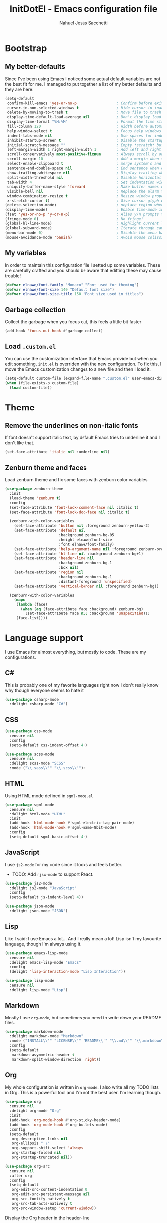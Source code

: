 #+TITLE: InitDotEl - Emacs configuration file
#+AUTHOR: Nahuel Jesús Sacchetti

* Bootstrap

** My better-defaults

Since I've been using Emacs I noticed some actual default variables are not the best fit for me. I managed to put together a list of my better defaults and they are here:

#+BEGIN_SRC emacs-lisp
(setq-default
 confirm-kill-emacs 'yes-or-no-p                  ; Confirm before exit
 cursor-in-non-selected-windows t                 ; Hide cursor in inactive windows
 delete-by-moving-to-trash t                      ; Move file to trash instead of removing it
 display-time-default-load-average nil            ; Don't display load avereage
 display-time-format "%H:%M"                      ; Format the time string
 fill-column 120                                  ; Width before automatic line breaks
 help-window-select t                             ; Focus help windows when opened
 indent-tabs-mode nil                             ; Use spaces for indentation
 inhibit-startup-screen t                         ; Disable the startup window
 initial-scratch-message ""                       ; Empty *scratch* buffer
 left-margin-width 1 right-margin-width 1         ; Add left and right margins
 scroll-conservatively most-positive-fixnum       ; Always scroll by one line
 scroll-margin 10                                 ; Add a margin when scrolling vertically
 select-enable-clipboard t                        ; merge system's and Emacs' clipboard
 sentence-end-double-space nil                    ; End sentence when dot and space
 show-trailing-whitespace nil                     ; Display trailing whitespaces
 split-width-threshold nil                        ; Disable horizontal window splitting
 tab-width 4                                      ; Set indentation width
 uniquify-buffer-name-style 'forward              ; Make buffer names unique
 visible-bell nil                                 ; Replace the alarm to an audible one
 window-combination-resize t                      ; Resize window proportionally
 x-stretch-cursor t)                              ; Give cursor glyph width
(delete-selection-mode)                           ; Replace region when inserting text
(display-time-mode)                               ; Enable time-mode in mode-line
(fset 'yes-or-no-p 'y-or-n-p)                     ; Alias y/n prompts to yes/no
(fringe-mode 0)                                   ; No fringe!
(global-hl-line-mode)                             ; Highlight current line
(global-subword-mode)                             ; Iterate through camelCase words
(menu-bar-mode 0)                                 ; Disable the menu bar
(mouse-avoidance-mode 'banish)                    ; Avoid mouse colission with point
#+END_SRC

** My variables

In order to maintain this configuration file I setted up some variables. These are carefully crafted and you should be aware that editting these may cause trouble!

#+BEGIN_SRC emacs-lisp
(defvar elnawe/font-family "Monaco" "Font used for theming")
(defvar elnawe/font-size 140 "Default font size")
(defvar elnawe/font-size-title 150 "Font size used in titles")
#+END_SRC

** Garbage collection

Collect the garbage when you focus out, this feels a little bit faster

#+BEGIN_SRC emacs-lisp
(add-hook 'focus-out-hook #'garbage-collect)
#+END_SRC

** Load =.custom.el=

You can use the customization interface that Emacs provide but when you edit something, =init.el= is overriden with the
new configuration. To fix this, I move the Emacs customization changes to a new file and then I load it.

#+BEGIN_SRC emacs-lisp
(setq-default custom-file (expand-file-name ".custom.el" user-emacs-directory))
(when (file-exists-p custom-file)
  (load custom-file))
#+END_SRC

* Theme

** Remove the underlines on non-italic fonts

If font doesn't support italic text, by default Emacs tries to underline it and I don't like that.

#+BEGIN_SRC emacs-lisp
  (set-face-attribute 'italic nil :underline nil)
#+END_SRC

** Zenburn theme and faces

Load zenburn theme and fix some faces with zenburn color variables

#+BEGIN_SRC emacs-lisp
(use-package zenburn-theme
  :init
  (load-theme 'zenburn t)
  :config
  (set-face-attribute 'font-lock-comment-face nil :italic t)
  (set-face-attribute 'font-lock-doc-face nil :italic t)

  (zenburn-with-color-variables
    (set-face-attribute 'button nil :foreground zenburn-yellow-2)
    (set-face-attribute 'default nil
                        :background zenburn-bg-05
                        :height elnawe/font-size
                        :font elnawe/font-family)
    (set-face-attribute 'help-argument-name nil :foreground zenburn-orange :italic nil)
    (set-face-attribute 'hl-line nil :background zenburn-bg+1)
    (set-face-attribute 'header-line nil
                        :background zenburn-bg-1
                        :box nil)
    (set-face-attribute 'region nil
                        :background zenburn-bg-1
                        :distant-foreground 'unspecified)
    (set-face-attribute 'vertical-border nil :foreground zenburn-bg))

  (zenburn-with-color-variables
    (mapc
     (lambda (face)
       (when (eq (face-attribute face :background) zenburn-bg)
         (set-face-attribute face nil :background 'unspecified)))
     (face-list))))
#+END_SRC

* Language support

I use Emacs for almost everything, but mostly to code. These are my configurations.

** C#

This is probably one of my favorite languages right now I don't really know why though everyone seems to hate it.

#+BEGIN_SRC emacs-lisp
(use-package csharp-mode
  :delight csharp-mode "C#")
#+END_SRC

** CSS

#+BEGIN_SRC emacs-lisp
  (use-package css-mode
    :ensure nil
    :config
    (setq-default css-indent-offset 4))

  (use-package scss-mode
    :ensure nil
    :delight scss-mode "SCSS"
    :mode ("\\.sass\\'" "\\.scss\\'"))
#+END_SRC

** HTML

Using HTML mode defined in =sgml-mode.el=

#+BEGIN_SRC emacs-lisp
  (use-package sgml-mode
    :ensure nil
    :delight html-mode "HTML"
    :init
    (add-hook 'html-mode-hook #'sgml-electric-tag-pair-mode)
    (add-hook 'html-mode-hook #'sgml-name-8bit-mode)
    :config
    (setq-default sgml-basic-offset 4))
#+END_SRC

** JavaScript

I use =js2-mode= for my code since it looks and feels better.

- TODO: Add =rjsx-mode= to support React.

#+BEGIN_SRC emacs-lisp
  (use-package js2-mode
    :delight js2-mode "JavaScript"
    :config
    (setq-default js-indent-level 4))

  (use-package json-mode
    :delight json-mode "JSON")
#+END_SRC

** Lisp

Like I said: I use Emacs a lot... And I really mean a lot! Lisp isn't my favourite language, though I'm always using it.

#+BEGIN_SRC emacs-lisp
(use-package emacs-lisp-mode
  :ensure nil
  :delight emacs-lisp-mode "Emacs"
  :config
  (delight 'lisp-interaction-mode "Lisp Interaction"))

(use-package lisp-mode
  :ensure nil
  :delight lisp-mode "Lisp")
#+END_SRC

** Markdown

Mostly I use =org-mode=, but sometimes you need to write down your README files.

#+BEGIN_SRC emacs-lisp
  (use-package markdown-mode
    :delight markdown-mode "Markdown"
    :mode ("INSTALL\\'" "LICENSE\\'" "README\\'" "\\.md\\'" "\\.markdown\\'")
    :config
    (setq-default
     markdown-asymmetric-header t
     markdown-split-window-direction 'right))
#+END_SRC
** Org

My whole configuration is written in =org-mode=. I also write all my TODO lists in Org. This is a powerful tool and I'm not the best user. I'm learning though.

#+BEGIN_SRC emacs-lisp
(use-package org
  :ensure nil
  :delight org-mode "Org"
  :init
  (add-hook 'org-mode-hook #'org-sticky-header-mode)
  (add-hook 'org-mode-hook #'org-bullets-mode)
  :config
  (setq-default
   org-descriptive-links nil
   org-ellipsis " ↓"
   org-support-shift-select 'always
   org-startup-folded nil
   org-startup-truncated nil))

(use-package org-src
  :ensure nil
  :after org
  :config
  (setq-default
   org-edit-src-content-indentation 0
   org-edit-src-persistent-message nil
   org-src-fontify-natively t
   org-src-tab-acts-natively t
   org-src-window-setup 'current-window))
#+END_SRC

Display the Org header in the header-line

#+BEGIN_SRC emacs-lisp
(use-package org-sticky-header
  :config
  (setq-default
   org-sticky-header-full-path 'full
   org-sticky-header-outline-path-separator " / "))
#+END_SRC

** Python

I'm not using =python-mode= all the time but sometimes I create little scripts to help me with the dirty work.

#+BEGIN_SRC emacs-lisp
(use-package python
  :ensure nil
  :delight python-mode "Python")

(use-package pip-requirements
  :delight pip-requirements-mode "PyPA Requirements")
#+END_SRC

* Major features

** Alert

Alerts instead of messages. Very useful when debugging!

#+BEGIN_SRC emacs-lisp
(use-package alert
  :config
  (when (eq system-type 'darwin)
    (setq-default alert-defaults-style 'osx-notifier)))
#+END_SRC

** Auto-completition

I'm not a very big fan of auto-complete my words but sometimes it's a bit helpful.

#+BEGIN_SRC emacs-lisp
(use-package company
  :config
  (global-company-mode)
  (setq-default
   company-idle-delay 0.2
   company-minimum-prefix-length 1
   company-tooltip-align-annotations t))
#+END_SRC

** Emacs everyday

Since I use Emacs all the time, everyday, almost for everything I need some neat configurations. They are all here.

*** Auto-indent as you write

Helps me to maintain my code aligned with aggresive indentation

#+BEGIN_SRC emacs-lisp
(use-package aggressive-indent
  :config
  (aggressive-indent-global-mode))
#+END_SRC

*** Backup copies

Manage the backup copies. Always keeping them but save them inside Emacs directory.

#+BEGIN_SRC emacs-lisp
(setq-default
 backup-by-copying t
 backup-directory-alist '(("." . "~/.emacs.d/saves"))
 delete-old-versions 'never
 make-backup-files t
 version-control 'numbered)
#+END_SRC

*** Bell notifications =C-g=

Beucase Mac and Linux have different behavior when quitting/canceling actions, I manage to pull out a function that
defines how the bell should work. *NOTE:* This only happens when canceling certain actions like "exit a minibuffer",
"abort recursive edit" or "abort isearch".

#+BEGIN_SRC emacs-lisp
(setq ring-bell-function
      (lambda ()
        (unless (memq this-command
                      '(isearch-abort abort-recursive-edit exit-minibuffer keyboard-quit))
          (ding))))
#+END_SRC

*** Dim other buffers

Automatically dim my other buffers

#+BEGIN_SRC emacs-lisp
(use-package auto-dim-other-buffers
  :init
  (auto-dim-other-buffers-mode)
  :config
  (zenburn-with-color-variables
    (set-face-attribute 'auto-dim-other-buffers-face nil :background zenburn-bg-1)))
#+END_SRC

*** Disable documentation at point

I don't want to see documentation in the echo area because it conflicts with =flycheck=

#+BEGIN_SRC emacs-lisp
(use-package eldoc
  :ensure nil
  :config
  (global-eldoc-mode -1))
#+END_SRC

*** Fill paragraph automatically

When I'm in =text-mode= I want my paragraph to be just the lenght of my ruler. Also, I don't want to use =M-q= to adjust
it by myself, because Emacs allow me to do it automatically!

#+BEGIN_SRC emacs-lisp
(use-package simple
  :ensure nil
  :config
  (add-hook 'text-mode-hook #'turn-on-auto-fill))
#+END_SRC

*** Interactively doing things =ido=

I use =ido-mode= because it feels super fast. I like what =helm= does but makes my editor look like any other modern
editor. I use =ido-vertical-mode= to order my list with a neat look and also =flx-ido= to better matching.

#+BEGIN_SRC emacs-lisp
(use-package ido
  :init
  (ido-mode 1)
  :config
  (setq-default
   ido-create-new-buffer 'always
   ido-enable-flex-matching t
   ido-everywhere t
   ido-file-extensions-order '(".js" ".org" ".el" ".json")
   ido-ignore-buffers '("\\ " shakurov/ido-ignore)
   ido-use-filename-at-point 'guess)

  (defvar elnawe/ido-unignore '())

  (defun shakurov/ido-ignore (name)
    "Ignore all non-user (a.k.a. *starred*) buffers except those listed in `elnawe/ido-unignore'."
    (and (string-match "\\*" name)
         (not (member name elnawe/ido-unignore)))))

(use-package ido-vertical-mode
  :init
  (ido-vertical-mode 1)
  :config
  (setq-default
   ido-use-faces t
   ido-vertical-define-keys 'C-n-C-p-up-and-down
   ido-vertical-show-count t)

  (zenburn-with-color-variables
    (set-face-attribute 'ido-vertical-first-match-face nil
                        :background zenburn-bg+1
                        :bold t
                        :foreground zenburn-yellow-1)
    (set-face-attribute 'ido-vertical-only-match-face nil
                        :background nil
                        :foreground nil)
    (set-face-attribute 'ido-vertical-match-face nil
                        :foreground nil)))

(use-package flx-ido
  :init
  (flx-ido-mode 1))
#+END_SRC

Also =smex= helps me go through =M-x= easily and with all the benefits of =ido-mode=

#+BEGIN_SRC emacs-lisp
(use-package smex
  :init
  (smex-initialize)
  :bind
  ("M-x" . smex))
#+END_SRC

*** Kill unused buffers

Clean my buffer list on delay with =midnight= beucase I leave Emacs always open. Keep this configuration always alive.

#+BEGIN_SRC emacs-lisp
(use-package midnight
  :ensure nil
  :config
  (setq-default clean-buffers-list-delay-general 1)
  (add-to-list 'clean-buffers-list-kill-never-buffer-names "initdotel.org"))
#+END_SRC

** Expanding code

Using built-in =hippie-exp= package to manage expansions. This is a DWIM-like (Do What I Mean) expansion, trying to be smart depending on its context.
Mostly you can use any kind of expansion with =<C-return>=

#+BEGIN_SRC emacs-lisp
(use-package emmet-mode
  :bind
  (:map emmet-mode-keymap
        ("<C-return>" . nil)
        ("C-M-<left>" . nil)
        ("C-M-<right>" . nil)
        ("C-c w" . nil))
  :init
  (add-hook 'css-mode-hook #'emmet-mode)
  (add-hook 'html-mode-hook #'emmet-mode)
  :config
  (setq-default emmet-move-cursor-between-quote t))

(use-package hippie-exp
  :ensure nil
  :preface
  (defun elnawe/emmet-try-expand-line (args)
    "Try `emmet-expand-line' if `emmet-mode' is active. Else, does nothing."
     (interactive "P")
     (when emmet-mode (emmet-expand-line args)))
  :bind
  ("<C-return>" . hippie-expand)
  :config
  (setq-default
   hippie-expand-try-functions-list '(yas-hippie-try-expand elnawe/emmet-try-expand-line)
   hippie-expand-verbose nil))

(use-package yasnippet
  :init
  (add-hook 'csharp-mode-hook #'yas-minor-code)
  (add-hook 'emacs-lisp-mode-hook #'yas-minor-mode)
  (add-hook 'html-mode-hook #'yas-minor-mode)
  (add-hook 'js2-mode-hook #'yas-minor-mode)
  (add-hook 'org-mode-hook #'yas-minor-mode)
  (add-hook 'python-mode-hook #'yas-minor-mode)
  :config
  (setq-default yas-snippet-dirs '("~/.emacs.d/snippets"))
  (yas-reload-all)
  (unbind-key "TAB" yas-minor-mode-map)
  (unbind-key "<tab>" yas-minor-mode-map))
#+END_SRC

** Help

One great feature of Emacs is the self-documentation. This little configuration makes navigating through it a little bit easier.

#+BEGIN_SRC emacs-lisp
(use-package help-mode
  :ensure nil
  :bind
  (:map help-mode-map
        ("<" . help-go-back)
        (">" . help-go-forward)))
#+END_SRC

** Linting

I write a big amount of code everyday and sometimes I'm really inspired so I don't stop writing and coding. When I finish I've to double-check my code to see if I miss something and that's when my linting configuration kicks in.
This configuration need some binaries so don't forget to read my [[file+emacs:README.org][README.org]] to learn about this.

#+BEGIN_SRC emacs-lisp
(use-package flycheck
  :init
  (add-hook 'emacs-lisp-mode-hook #'flycheck-mode)
  (add-hook 'js-mode-hook #'flycheck-mode)
  :config
  (setq-default
   flycheck-check-syntax-automatically '(save mode-enabled)
   flycheck-disabled-checkers '(emacs-lisp-checkdoc)
   flycheck-display-errors-delay .3)
  (zenburn-with-color-variables
    (set-face-attribute 'flycheck-error nil :underline zenburn-red)
    (set-face-attribute 'flycheck-info nil :underline zenburn-blue+1)
    (set-face-attribute 'flycheck-warning nil :underline zenburn-orange)
    (set-face-attribute 'flycheck-fringe-error nil :foreground zenburn-red)
    (set-face-attribute 'flycheck-fringe-info nil :foreground zenburn-blue+1)
    (set-face-attribute 'flycheck-fringe-warning nil :foreground zenburn-orange)))
#+END_SRC

** Mode-line

This is where I spend most of the time. I love customization and Emacs bring me something like this to play. I use =spaceline= to customize my mode-line, but I'm positive that in some future I will move back to =powerline=.

*** Delight

This package allows me to rename the major/minor modes "lightes", so they look more like a compact and  descriptive string instead of the awful name that they already have (I'm looking at you =js2-mode=). *NOTE*: Since this package is installed as main dependency, this piece of coude is merely for configuration.

#+BEGIN_SRC emacs-lisp
(use-package delight
  :ensure nil
  :config
  (defadvice powerline-major-mode (around delight-powerline-major-mode activate)
    (let ((inhibit-mode-name-delight nil)) ad-do-it))
  (defadvice powerline-minor-modes (around delight-powerline-minor-modes activate)
    (let ((inhibit-mode-name-delight nil)) ad-do-it)))
#+END_SRC

*** Spaceline

#+BEGIN_SRC emacs-lisp
(use-package spaceline
  :init
  (require 'spaceline-config)
  (setq-default mode-line-format '("%e" (:eval (spaceline-ml-main))))
  (spaceline-define-segment
      elnawe/version-control
    "Better version control information."
    (when vc-mode
      (defvar current-branch
        (substring vc-mode (+ 2 (length (symbol-name (vc-backend buffer-file-name))))))
      (powerline-raw
       (s-trim (concat current-branch
                       (when (buffer-file-name)
                         (pcase (vc-state (buffer-file-name))
                           (`up-to-date "")
                           (`edited " *"))))))))
  :config
  (setq-default
   powerline-default-separator 'slant
   powerline-height 20
   spaceline-flycheck-bullet (format "%s %s" "⚑" "%s")
   spaceline-highlight-face-func 'spaceline-highlight-face-modified
   spaceline-separator-dir-left '(left . left)
   spaceline-separator-dir-right '(right . right))
  (spaceline-emacs-theme)

  (spaceline-install
    '((major-mode :face highlight-face)
      (projectile-root)
      ((buffer-id line) :separator ":")
      (anzu))
    '((selection-info)
      ((flycheck-error flycheck-warning flycheck-info))
      (elnawe/version-control)
      ((hud buffer-position))
      (global :face highlight-face)))

  (zenburn-with-color-variables
    (set-face-attribute 'mode-line nil
                        :box nil
                        :foreground zenburn-bg+3
                        :height elnawe/font-size)
    (set-face-attribute 'mode-line-inactive nil
                        :box nil
                        :foreground zenburn-bg+3
                        :height elnawe/font-size)
    (set-face-attribute 'spaceline-flycheck-error nil :foreground zenburn-red)
    (set-face-attribute 'spaceline-flycheck-info nil :foreground zenburn-blue+1)
    (set-face-attribute 'spaceline-flycheck-warning nil :foreground zenburn-orange)
    (set-face-attribute 'spaceline-highlight-face nil
                        :background zenburn-yellow
                        :foreground zenburn-fg-1)
    (set-face-attribute 'spaceline-modified nil
                        :background zenburn-red
                        :foreground zenburn-red-4)
    (set-face-attribute 'spaceline-read-only nil
                        :background zenburn-blue+1
                        :foreground zenburn-blue-5)
    (set-face-attribute 'spaceline-unmodified nil
                        :background zenburn-green-1
                        :foreground zenburn-green+4)))
#+END_SRC

** Navigation

Some helpers to navigate through and inside files

Smarter =C-a=. Props to: [[http://github.com/angrybacon][angrybacon]]

#+BEGIN_SRC emacs-lisp
(global-set-key [remap move-beginning-of-line] 'angrybacon/beginning-of-line-dwim)

(defun angrybacon/beginning-of-line-dwim ()
  "Move point to first non-whitespace character, or beginning of line."
  (interactive "^")
  (let ((origin (point)))
    (beginning-of-line)
    (and (= origin (point))
         (back-to-indentation))))
#+END_SRC

*** Go to definition

When working on big projects *go to definition* it's a must. =dumb-jump= helps me with that.

#+BEGIN_SRC emacs-lisp
(use-package dumb-jump
  :bind
  (([f12] . dumb-jump-go)
   ("C-M-S-g" . dumb-jump-go-prefer-external-other-window))
  :config
  (dumb-jump-mode 1))
#+END_SRC

*** Mouse scrolling

I barely use my mouse but when I do...

#+BEGIN_SRC emacs-lisp
(use-package mwheel
  :ensure nil
  :config
  (setq-default
   mouse-wheel-progressive-speed nil
   mouse-wheel-scroll-amount '(1 ((shift) . 5) ((control)))))
#+END_SRC

*** Search and replace

Better search and replace with =anzu=. This is a known =vim= package that [[https://github.com/syohex/emacs-anzu][syohex]] ported to Emacs. Also, here I've some =isearch= configuration to work with better regexp searching mechanics.

#+BEGIN_SRC emacs-lisp
(use-package anzu
  :bind ([remap query-replace] . anzu-query-replace-regexp)
  :config
  (global-anzu-mode)
  (setq-default
   anzu-cons-mode-line-p nil)
  (zenburn-with-color-variables
    (set-face-attribute 'anzu-replace-highlight nil
                        :background zenburn-red-4
                        :foreground zenburn-red+1)
    (set-face-attribute 'anzu-replace-to nil
                        :background zenburn-green-1
                        :foreground zenburn-green+4)))

(use-package isearch
  :ensure nil
  :bind
  (("C-S-r" . isearch-backward-regexp)
   ("C-S-s" . isearch-forward-regexp)
   :map isearch-mode-map
   ("<M-down>" . isearch-ring-advance)
   ("<M-up>" . isearch-ring-retreat)
   :map minibuffer-local-isearch-map
   ("<M-down>" . next-history-element)
   ("<M-up>" . previous-history-element))
  :init
  (setq-default
   isearch-allow-scroll t
   lazy-highlight-cleanup nil
   lazy-highlight-initial-delay 0)
  (zenburn-with-color-variables
    (set-face-attribute 'isearch nil
                        :background zenburn-blue
                        :foreground zenburn-blue-5)
    (set-face-attribute 'isearch-lazy-highlight-face nil
                        :background zenburn-blue-5
                        :foreground zenburn-blue)))
#+END_SRC

** OS specific configurations

Because I use Emacs everywhere, I need some extra configurations.

*** MacOS

#+BEGIN_SRC emacs-lisp
(when (eq system-type 'darwin)
  (setq-default
   elnawe/font-size 160                              ; Resize font for Mac
   exec-path (append exec-path '("/usr/local/bin"))  ; Add Homebrew path
   ns-command-modifier 'meta                         ; Meta key is Command
   ns-option-modifier nil                            ; I use Alt/Option to expand my keyboard layout
   ns-right-option-modifier 'super                   ; Never use right Alt key so I can use it as Super key
   ns-use-srgb-colorspace nil))                      ; Using different colorspace for Mac
#+END_SRC

Intializing env inside Emacs

#+BEGIN_SRC emacs-lisp
(use-package exec-path-from-shell
  :if (memq window-system '(mac ns))
  :config (exec-path-from-shell-initialize))
#+END_SRC

** Parentheses

When programming, I use different kind of wrapper. Lisp knows it well.

This one highlight my delimiters in a rainbow. Super easy to read, right?

#+BEGIN_SRC emacs-lisp
(use-package rainbow-delimiters
  :init
  (add-hook 'prog-mode-hook #'rainbow-delimiters-mode)
  :config
  (zenburn-with-color-variables
    (set-face-attribute 'rainbow-delimiters-mismatched-face nil
                        :foreground zenburn-red-4)
    (set-face-attribute 'rainbow-delimiters-unmatched-face nil
                        :foreground zenburn-red-4)))
#+END_SRC

Also I use =smartparens= to be sure I don't forget to close 'em! It takes some time to be used to it though.

#+BEGIN_SRC emacs-lisp
(use-package smartparens
  :bind
  (("M-<backspace>" . sp-unwrap-sexp)
   ("M-<left>" . sp-forward-barf-sexp)
   ("M-<right>" . sp-forward-slurp-sexp)
   ("M-S-<left>" . sp-backward-slurp-sexp)
   ("M-S-<right>" . sp-backward-barf-sexp)))

(use-package smartparens-config
  :after smartparens
  :config
  (smartparens-global-mode)
  (sp-pair "{{" "}}")
  (sp-pair "[[" "]]"))
#+END_SRC

** Project management

I love =projectile= and I think its the best project management tool you'll ever need in Emacs.

#+BEGIN_SRC emacs-lisp
(use-package projectile
  :defer 1
  :init
  (setq-default
   projectile-cache-file (expand-file-name ".projectile-cache" user-emacs-directory)
   projectile-keymap-prefix (kbd "C-c C-p")
   projectile-known-projects-file (expand-file-name ".projectile-bookmarks" user-emacs-directory))
  :config
  (projectile-global-mode)
  (setq-default
   ;;   projectile-completition-system 'ivy
   projectile-enable-caching t
   projectile-mode-line '(:eval (projectile-project-name)))
  :bind
  ("C-p" . projectile-find-file))
#+END_SRC

** Version Control

Magit provides everything I need when working with Version Control, all within Emacs. Also, it merges very well with my
=mode-line= configuration.

#+BEGIN_SRC emacs-lisp
(use-package git-commit
  :preface
  (defun elnawe/git-commit-auto-fill ()
    (setq-local comment-auto-fill-only-comments nil))
  :init
  (add-hook 'git-commit-mode-hook #'elnawe/git-commit-auto-fill)
  :config
  (setq-default git-commit-summary-max-length 50))

(use-package magit
  :preface
  (defun elnawe/magit-display-buffer-same (buffer)
    "Display most magit popups in the current buffer."
    (display-buffer
     buffer
     (cond ((and (derived-mode-p 'magit-mode)
                 (eq (with-current-buffer buffer major-mode) 'magit-status-mode))
            nil)
           ((memq (with-current-buffer buffer major-mode)
                  '(magit-process-mode
                    magit-revision-mode
                    magit-diff-mode
                    magit-stash-mode))
            nil)
           (t '(display-buffer-same-window)))))
  :config
  (setq-default
   magit-display-buffer-function 'elnawe/magit-display-buffer-same
   magit-diff-highlight-hunk-body nil
   magit-diff-highlight-hunk-region-functions
   '(magit-diff-highlight-hunk-region-dim-outside
     magit-diff-highlight-hunk-region-using-face)
   magit-popup-display-buffer-action '((display-buffer-same-window))
   magit-refs-show-commit-count 'all
   magit-section-show-child-count t)
  (delight
   '((magit-diff-mode "Git Diff")
     (magit-log-mode "Git Log")
     (magit-popup-mode "Magit Popup")
     (magit-status-mode "Git Status")))
  (set-face-attribute 'magit-diff-file-heading-highlight nil :background nil)
  (set-face-attribute 'magit-diff-hunk-region nil :inherit 'region)
  (set-face-attribute 'magit-popup-heading nil :height elnawe/font-size-title)
  (set-face-attribute 'magit-section-heading nil :height elnawe/font-size-title)
  (set-face-attribute 'magit-section-highlight nil :background nil)
  (zenburn-with-color-variables
    (set-face-attribute 'magit-diff-added nil
                        :background nil
                        :foreground zenburn-green+3)
    (set-face-attribute 'magit-diff-removed nil
                        :background nil
                        :foreground zenburn-red)))
#+END_SRC

** Whitespaces

Highlight trailing whitespaces, tabs and empty lines. Also remove them when saving the file.

#+BEGIN_SRC emacs-lisp
(use-package whitespace
  :demand t
  :ensure nil
  :init
  (add-hook 'before-save-hook 'delete-trailing-whitespace)
  (add-hook 'prog-mode-hook #'whitespace-turn-on)
  (add-hook 'text-mode-hook #'whitespace-turn-on)
  :config
  (setq-default whitespace-style '(face empty tab trailing)))
#+END_SRC

** Window management

When using Emacs you want to customize how windows, buffers and modes are saved.

This function allows repeated use of =←= and =→= when using =previous-buffer= and =next-buffer=. Again, props to
[[http://github.com/angrybacon/][angrybacon]].

#+BEGIN_SRC emacs-lisp
(defun angrybacon/switch-to-buffer-continue ()
  "Activate a sparse keymap:
  <left>   `previous-buffer'
  <right>  `next-buffer'"
  (set-transient-map
   (let ((map (make-sparse-keymap)))
     (define-key map (kbd "<left>") #'previous-buffer)
     (define-key map (kbd "<right>") #'next-buffer)
     map)))
(advice-add 'previous-buffer :after #'angrybacon/switch-to-buffer-continue)
(advice-add 'next-buffer :after #'angrybacon/switch-to-buffer-continue)
#+END_SRC

Save and restore Emacs status

#+BEGIN_SRC emacs-lisp
(use-package desktop
  :ensure nil
  :demand t
  :config
  (desktop-save-mode)
  (add-to-list 'desktop-globals-to-save 'golden-ratio-adjust-factor))
#+END_SRC

Adjust windows and focus the active one. Uses mathematical golden ration.

#+BEGIN_SRC emacs-lisp
(use-package golden-ratio
  :disabled t
  :demand t
  :preface
  (defconst elnawe/golden-ratio-adjust-factor-bi-split .805)
  (defconst elnawe/golden-ratio-adjust-factor-tri-split .53)
  (defun elnawe/ediff-comparison-buffer-p ()
    (if (boundp 'ediff-this-buffer-ediff-sessions)
        (progn (balance-windows) ediff-this-buffer-ediff-sessions)))
  :config
  (golden-ratio-mode)
  (setq-default golden-ratio-adjust-factor elnawe/golden-ratio-adjust-factor-tri-split)
  (add-to-list 'golden-ratio-exclude-modes "ediff-mode")
  (add-to-list 'golden-ratio-inhibit-functions 'elnawe/ediff-comparison-buffer-p))
#+END_SRC

Move around windows with ease.

#+BEGIN_SRC emacs-lisp
(use-package windmove
  :ensure nil
  :bind
  (("C-M-<left>". windmove-left)
   ("C-M-<right>". windmove-right)
   ("C-M-<up>". windmove-up)
   ("C-M-<down>". windmove-down)))
#+END_SRC

Window splitting. After create a new window, switch to the new one.

#+BEGIN_SRC emacs-lisp
(defun elnawe/create-bottom-and-switch ()
  "Creates a new window to the bottom and then switch to it"
  (interactive)
  (split-window-below)
  (balance-windows)
  (other-window 1))

(defun elnawe/create-right-and-switch ()
  "Creates a new window to the right and then switch to it"
  (interactive)
  (split-window-right)
  (balance-windows)
  (other-window 1))

(global-set-key (kbd "C-x 2") 'elnawe/create-bottom-and-switch)
(global-set-key (kbd "C-x 3") 'elnawe/create-right-and-switch)
#+END_SRC

Split horizontally for new temporary buffers. Props to: [[https://github.com/hrs][hrs]].

#+BEGIN_SRC emacs-lisp
(defun hrs/split-horizontally-for-temp-buffers ()
  (when (one-window-p t)
    (split-window-horizontally)))

(add-hook 'temp-buffer-window-setup-hook
          'hrs/split-horizontally-for-temp-buffers)
#+END_SRC

Undo and redo with the window configuration using =C-c left= to undo and =C-c right= to redo.

#+BEGIN_SRC emacs-lisp
(use-package winner
  :ensure nil
  :defer 1
  :config (winner-mode))
#+END_SRC

